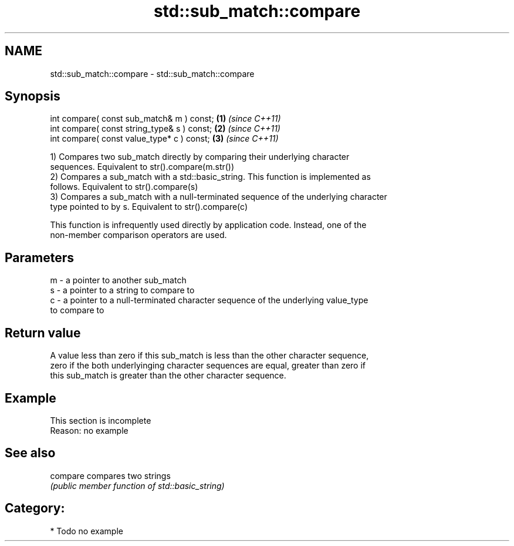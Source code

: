 .TH std::sub_match::compare 3 "Nov 25 2015" "2.1 | http://cppreference.com" "C++ Standard Libary"
.SH NAME
std::sub_match::compare \- std::sub_match::compare

.SH Synopsis
   int compare( const sub_match& m ) const;   \fB(1)\fP \fI(since C++11)\fP
   int compare( const string_type& s ) const; \fB(2)\fP \fI(since C++11)\fP
   int compare( const value_type* c ) const;  \fB(3)\fP \fI(since C++11)\fP

   1) Compares two sub_match directly by comparing their underlying character
   sequences. Equivalent to str().compare(m.str())
   2) Compares a sub_match with a std::basic_string. This function is implemented as
   follows. Equivalent to str().compare(s)
   3) Compares a sub_match with a null-terminated sequence of the underlying character
   type pointed to by s. Equivalent to str().compare(c)

   This function is infrequently used directly by application code. Instead, one of the
   non-member comparison operators are used.

.SH Parameters

   m - a pointer to another sub_match
   s - a pointer to a string to compare to
   c - a pointer to a null-terminated character sequence of the underlying value_type
       to compare to

.SH Return value

   A value less than zero if this sub_match is less than the other character sequence,
   zero if the both underlyinging character sequences are equal, greater than zero if
   this sub_match is greater than the other character sequence.

.SH Example

    This section is incomplete
    Reason: no example

.SH See also

   compare compares two strings
           \fI(public member function of std::basic_string)\fP 

.SH Category:

     * Todo no example
